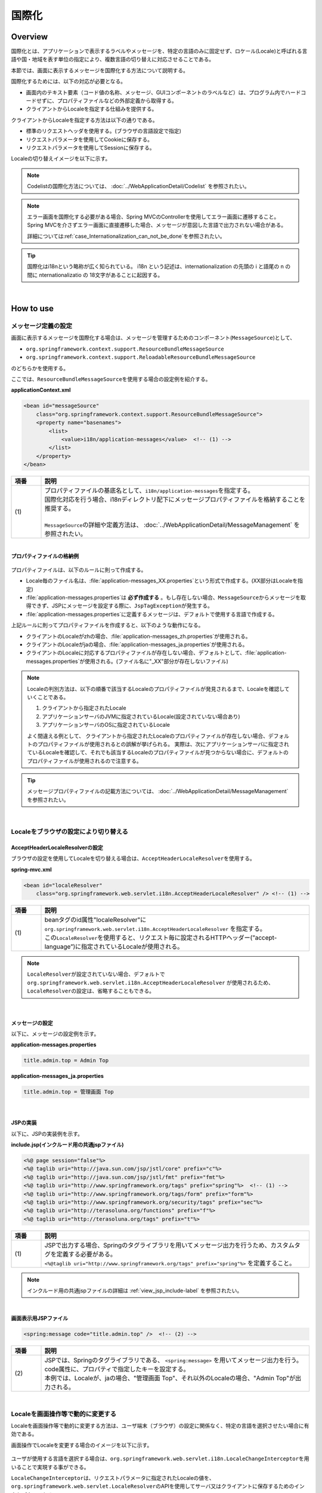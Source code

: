 国際化
================================================================================

.. only:: html

 .. contents:: 目次
    :depth: 3
    :local:

Overview
--------------------------------------------------------------------------------

国際化とは、アプリケーションで表示するラベルやメッセージを、特定の言語のみに固定せず、ロケール(Locale)と呼ばれる言語や国・地域を表す単位の指定により、複数言語の切り替えに対応させることである。

本節では、画面に表示するメッセージを国際化する方法について説明する。

国際化するためには、以下の対応が必要となる。

* 画面内のテキスト要素（コード値の名称、メッセージ、GUIコンポーネントのラベルなど）は、プログラム内でハードコードせずに、プロパティファイルなどの外部定義から取得する。
* クライアントからLocaleを指定する仕組みを提供する。

クライアントからLocaleを指定する方法は以下の通りである。

* 標準のリクエストヘッダを使用する。(ブラウザの言語設定で指定)
* リクエストパラメータを使用してCookieに保存する。
* リクエストパラメータを使用してSessionに保存する。

Localeの切り替えイメージを以下に示す。

.. figure:: ./images_Internationalization/i18n_change_image.png
    :alt: locale change image
    :width: 90%

.. note::

    Codelistの国際化方法については、 :doc:`../WebApplicationDetail/Codelist` を参照されたい。

.. note::

    エラー画面を国際化する必要がある場合、Spring MVCのControllerを使用してエラー画面に遷移すること。
    Spring MVCを介さずエラー画面に直接遷移した場合、メッセージが意図した言語で出力されない場合がある。

    詳細については\ :ref:`case_Internationalization_can_not_be_done`\ を参照されたい。

.. tip::

    国際化はi18nという略称が広く知られている。
    i18n という記述は、internationalization の先頭の i と語尾の n の間に nternationalizatio の
    18文字があることに起因する。

|

How to use
--------------------------------------------------------------------------------

メッセージ定義の設定
^^^^^^^^^^^^^^^^^^^^^^^^^^^^^^^^^^^^^^^^^^^^^^^^^^^^^^^^^^^^^^^^^^^^^^^^^^^^^^^^^^

画面に表示するメッセージを国際化する場合は、メッセージを管理するためのコンポーネント(\ ``MessageSource``\)として、

* ``org.springframework.context.support.ResourceBundleMessageSource``
* ``org.springframework.context.support.ReloadableResourceBundleMessageSource``

のどちらかを使用する。

ここでは、\ ``ResourceBundleMessageSource``\ を使用する場合の設定例を紹介する。

**applicationContext.xml**

.. code-block:: xml

    <bean id="messageSource"
        class="org.springframework.context.support.ResourceBundleMessageSource">
        <property name="basenames">
            <list>
                <value>i18n/application-messages</value>  <!-- (1) -->
            </list>
        </property>
    </bean>

.. tabularcolumns:: |p{0.10\linewidth}|p{0.90\linewidth}|
.. list-table::
    :header-rows: 1
    :widths: 10 90

    * - | 項番
      - | 説明
    * - | (1)
      - | プロパティファイルの基底名として、\ ``i18n/application-messages``\ を指定する。
        | 国際化対応を行う場合、i18nディレクトリ配下にメッセージプロパティファイルを格納することを推奨する。
        |
        | \ ``MessageSource``\ の詳細や定義方法は、 :doc:`../WebApplicationDetail/MessageManagement` を参照されたい。

|

**プロパティファイルの格納例**

.. figure:: ./images_Internationalization/i18n_properties_filepath.png
    :alt: properties filepath
    :width: 50%

プロパティファイルは、以下のルールに則って作成する。

* Locale毎のファイル名は、\ :file:`application-messages_XX.properties`\という形式で作成する。(XX部分はLocaleを指定)
* \ :file:`application-messages.properties`\は **必ず作成する** 。もし存在しない場合、\ ``MessageSource``\ からメッセージを取得できず、JSPにメッセージを設定する際に、\ ``JspTagException``\ が発生する。
* \ :file:`application-messages.properties`\に定義するメッセージは、デフォルトで使用する言語で作成する。

上記ルールに則ってプロパティファイルを作成すると、以下のような動作になる。

* クライアントのLocaleがzhの場合、\ :file:`application-messages_zh.properties`\が使用される。
* クライアントのLocaleがjaの場合、\ :file:`application-messages_ja.properties`\が使用される。
* クライアントのLocaleに対応するプロパティファイルが存在しない場合、デフォルトとして、\ :file:`application-messages.properties`\が使用される。(ファイル名に"_XX"部分が存在しないファイル)

.. note::

  Localeの判別方法は、以下の順番で該当するLocaleのプロパティファイルが発見されるまで、Localeを確認していくことである。

  #. クライアントから指定されたLocale
  #. アプリケーションサーバのJVMに指定されているLocale(設定されていない場合あり)
  #. アプリケーションサーバのOSに指定されているLocale

  よく間違える例として、 クライアントから指定されたLocaleのプロパティファイルが存在しない場合、デフォルトのプロパティファイルが使用されるとの誤解が挙げられる。
  実際は、次にアプリケーションサーバに指定されているLocaleを確認して、それでも該当するLocaleのプロパティファイルが見つからない場合に、デフォルトのプロパティファイルが使用されるので注意する。

.. tip::

   メッセージプロパティファイルの記載方法については、 :doc:`../WebApplicationDetail/MessageManagement` を参照されたい。

|

Localeをブラウザの設定により切り替える
^^^^^^^^^^^^^^^^^^^^^^^^^^^^^^^^^^^^^^^^^^^^^^^^^^^^^^^^^^^^^^^^^^^^^^^^^^^^^^^^^^

AcceptHeaderLocaleResolverの設定
""""""""""""""""""""""""""""""""""""""""""""""""""""""""""""""""""""""""""""""""

ブラウザの設定を使用してLocaleを切り替える場合は、\ ``AcceptHeaderLocaleResolver``\ を使用する。

**spring-mvc.xml**

.. code-block:: xml

    <bean id="localeResolver"
        class="org.springframework.web.servlet.i18n.AcceptHeaderLocaleResolver" /> <!-- (1) -->

.. tabularcolumns:: |p{0.10\linewidth}|p{0.90\linewidth}|
.. list-table::
    :header-rows: 1
    :widths: 10 90

    * - | 項番
      - | 説明
    * - | (1)
      - | beanタグのid属性"localeResolver"に ``org.springframework.web.servlet.i18n.AcceptHeaderLocaleResolver`` を指定する。
        | この\ ``LocaleResolver``\ を使用すると、リクエスト毎に設定されるHTTPヘッダー(”accept-language”)に指定されているLocaleが使用される。

.. note::

  \ ``LocaleResolver``\ が設定されていない場合、デフォルトで ``org.springframework.web.servlet.i18n.AcceptHeaderLocaleResolver`` が使用されるため、\ ``LocaleResolver``\ の設定は、省略することもできる。

|

メッセージの設定
""""""""""""""""""""""""""""""""""""""""""""""""""""""""""""""""""""""""""""""""

以下に、メッセージの設定例を示す。

**application-messages.properties**

.. code-block:: properties

    title.admin.top = Admin Top

**application-messages_ja.properties**

.. code-block:: properties

    title.admin.top = 管理画面 Top

|

JSPの実装
""""""""""""""""""""""""""""""""""""""""""""""""""""""""""""""""""""""""""""""""

以下に、JSPの実装例を示す。

**include.jsp(インクルード用の共通jspファイル)**

.. code-block:: jsp

  <%@ page session="false"%>
  <%@ taglib uri="http://java.sun.com/jsp/jstl/core" prefix="c"%>
  <%@ taglib uri="http://java.sun.com/jsp/jstl/fmt" prefix="fmt"%>
  <%@ taglib uri="http://www.springframework.org/tags" prefix="spring"%>  <!-- (1) -->
  <%@ taglib uri="http://www.springframework.org/tags/form" prefix="form"%>
  <%@ taglib uri="http://www.springframework.org/security/tags" prefix="sec"%>
  <%@ taglib uri="http://terasoluna.org/functions" prefix="f"%>
  <%@ taglib uri="http://terasoluna.org/tags" prefix="t"%>

.. tabularcolumns:: |p{0.10\linewidth}|p{0.90\linewidth}|
.. list-table::
    :header-rows: 1
    :widths: 10 90

    * - | 項番
      - | 説明
    * - | (1)
      - | JSPで出力する場合、Springのタグライブラリを用いてメッセージ出力を行うため、カスタムタグを定義する必要がある。
        | ``<%@taglib uri="http://www.springframework.org/tags" prefix="spring"%>`` を定義すること。

.. note::

  インクルード用の共通jspファイルの詳細は :ref:`view_jsp_include-label` を参照されたい。

|

**画面表示用JSPファイル**

.. code-block:: jsp

  <spring:message code="title.admin.top" />  <!-- (2) -->

.. tabularcolumns:: |p{0.10\linewidth}|p{0.90\linewidth}|
.. list-table::
    :header-rows: 1
    :widths: 10 90

    * - | 項番
      - | 説明
    * - | (2)
      - | JSPでは、Springのタグライブラリである、 ``<spring:message>`` を用いてメッセージ出力を行う。
        | code属性に、プロパティで指定したキーを設定する。
        | 本例では、Localeが、jaの場合、"管理画面 Top"、それ以外のLocaleの場合、"Admin Top"が出力される。

|

Localeを画面操作等で動的に変更する
^^^^^^^^^^^^^^^^^^^^^^^^^^^^^^^^^^^^^^^^^^^^^^^^^^^^^^^^^^^^^^^^^^^^^^^^^^^^^^^^
Localeを画面操作等で動的に変更する方法は、ユーザ端末（ブラウザ）の設定に関係なく、特定の言語を選択させたい場合に有効である。

画面操作でLocaleを変更する場合のイメージを以下に示す。

.. figure:: ./images_Internationalization/i18n_change_locale_on_screen.png
    :alt: i18n change locale on screen
    :align: center
    :width: 40%

ユーザが使用する言語を選択する場合は、\ ``org.springframework.web.servlet.i18n.LocaleChangeInterceptor``\ を用いることで実現する事ができる。

\ ``LocaleChangeInterceptor``\ は、リクエストパラメータに指定されたLocaleの値を、
\ ``org.springframework.web.servlet.LocaleResolver``\ のAPIを使用してサーバ又はクライアントに保存するためのインタセプターである。

使用する\ ``LocaleResolver``\ の実装クラスを、以下の表から選択する。

.. tabularcolumns:: |p{0.05\linewidth}|p{0.60\linewidth}|p{0.35\linewidth}|
.. list-table:: **LocaleResolverの種類**
    :header-rows: 1
    :widths: 5 60 35

    * - No
      - 実装クラス
      - Localeの保存方法
    * - 1.
      - ``org.springframework.web.servlet.i18n.SessionLocaleResolver``
      - | サーバーに保存(\ ``HttpSession``\ を使用)
    * - 2.
      - ``org.springframework.web.servlet.i18n.CookieLocaleResolver``
      - | クライアントに保存(\ ``Cookie``\ を使用)

.. note::

 \ ``LocaleResolver``\ に\ ``org.springframework.web.servlet.i18n.AcceptHeaderLocaleResolver``\ を使用する場合、
 \ ``org.springframework.web.servlet.i18n.LocaleChangeInterceptor``\ を使用してLocaleを動的に変更することはできない。

|

LocaleChangeInterceptorの設定
""""""""""""""""""""""""""""""""""""""""""""""""""""""""""""""""""""""""""""""""

リクエストパラメータを使用してLocaleを切り替える場合は、\ ``LocaleChangeInterceptor``\ を使用する。

**spring-mvc.xml**

.. code-block:: xml

  <mvc:interceptors>
    <mvc:interceptor>
      <mvc:mapping path="/**" />
      <mvc:exclude-mapping path="/resources/**" />
      <mvc:exclude-mapping path="/**/*.html" />
      <bean
        class="org.springframework.web.servlet.i18n.LocaleChangeInterceptor">  <!-- (1) -->
      </bean>
      <!-- omitted -->
    </mvc:interceptor>
  </mvc:interceptors>

.. tabularcolumns:: |p{0.10\linewidth}|p{0.90\linewidth}|
.. list-table::
    :header-rows: 1
    :widths: 10 90

    * - | 項番
      - | 説明
    * - | (1)
      - | Spring MVCのインタセプターに、 ``org.springframework.web.servlet.i18n.LocaleChangeInterceptor`` を定義する。
        | この設定により、"リクエストURL?locale=xx"で :ref:`使用可能<i18n_set_locale_view>` となる。

.. note::

    **Localeを指定するリクエストパラメータ名の変更方法**

     .. code-block:: xml

        <bean
            class="org.springframework.web.servlet.i18n.LocaleChangeInterceptor">
            <property name="paramName" value="lang"/>  <!-- (2) -->
        </bean>

     .. tabularcolumns:: |p{0.10\linewidth}|p{0.90\linewidth}|
     .. list-table::
        :header-rows: 1
        :widths: 10 90
        :class: longtable

        * - | 項番
          - | 説明
        * - | (2)
          - | \ ``paramName``\ プロパティにリクエストパラメータ名を指定する。上記例では、"リクエストURL?lang=xx"となる。

|

SessionLocaleResolverの設定
""""""""""""""""""""""""""""""""""""""""""""""""""""""""""""""""""""""""""""""""

Localeをサーバに保存する場合は、\ ``SessionLocaleResolver``\ を使用する。

**spring-mvc.xml**

.. code-block:: xml

  <bean id="localeResolver" class="org.springframework.web.servlet.i18n.SessionLocaleResolver">  <!-- (1) -->
      <property name="defaultLocale" value="en"/>  <!-- (2) -->
  </bean>

.. tabularcolumns:: |p{0.10\linewidth}|p{0.90\linewidth}|
.. list-table::
    :header-rows: 1
    :widths: 10 90

    * - | 項番
      - | 説明
    * - | (1)
      - | beanタグのid属性を"localeResolver"で定義し、 ``org.springframework.web.servlet.LocaleResolver`` を実装したクラスを指定する。
        | 本例では、セッションにLocaleを保存する ``org.springframework.web.servlet.i18n.SessionLocaleResolver`` を指定している。
        | beanタグのid属性は"localeResolver"と設定すること。
        | この設定により、 ``LocaleChangeInterceptor`` 内の処理で\ ``SessionLocaleResolver``\ が使用される。
    * - | (2)
      - | \ ``defaultLocale``\ プロパティにLocaleを指定する。セッションからLocaleが取得できない場合、\ ``value``\ の設定値が有効になる。

        .. note::

         \ ``defaultLocale``\ プロパティを省略した場合、ユーザ端末（ブラウザ）に設定されたLocaleが有効になる。

|

CookieLocaleResolverの設定
""""""""""""""""""""""""""""""""""""""""""""""""""""""""""""""""""""""""""""""""

Localeをクライアントに保存する場合は、\ ``CookieLocaleResolver``\ を使用する。

**spring-mvc.xml**

.. code-block:: xml

  <bean id="localeResolver" class="org.springframework.web.servlet.i18n.CookieLocaleResolver">  <!-- (1) -->
        <property name="defaultLocale" value="en"/>  <!-- (2) -->
        <property name="cookieName" value="localeCookie"/>  <!-- (3) -->
  </bean>

.. tabularcolumns:: |p{0.10\linewidth}|p{0.90\linewidth}|
.. list-table::
    :header-rows: 1
    :widths: 10 90

    * - | 項番
      - | 説明
    * - | (1)
      - | beanタグのid属性"localeResolver"に ``org.springframework.web.servlet.i18n.CookieLocaleResolver`` を指定する。
        | beanタグのid属性は"localeResolver"と設定すること。
        | この設定により、 ``LocaleChangeInterceptor`` 内の処理で\ ``CookieLocaleResolver``\ が使用される。
    * - | (2)
      - | \ ``defaultLocale``\ プロパティにLocaleを指定する。CookieからLocaleが取得できない場合、\ ``value``\ の設定値が有効になる。

        .. note::

         \ ``defaultLocale``\ プロパティを省略した場合、ユーザ端末（ブラウザ）に設定されたLocaleが有効になる。

    * - | (3)
      - | \ ``cookieName``\ プロパティに指定した値が、cookie名となる。指定しない場合、\ ``org.springframework.web.servlet.i18n.CookieLocaleResolver.LOCALE``\ となる。**Spring Frameworkを使用していることがわかるため、変更することを推奨する。**

|

メッセージの設定
""""""""""""""""""""""""""""""""""""""""""""""""""""""""""""""""""""""""""""""""

以下に、メッセージの設定例を示す。

**application-messages.properties**

.. code-block:: properties

    i.xx.yy.0001 = changed locale
    i.xx.yy.0002 = Confirm change of locale at next screen

**application-messages_ja.properties**

.. code-block:: properties

    i.xx.yy.0001 = Localeを変更しました。
    i.xx.yy.0002 = 次の画面でのLocale変更を確認

|

.. _i18n_set_locale_view:

JSPの実装
""""""""""""""""""""""""""""""""""""""""""""""""""""""""""""""""""""""""""""""""

以下に、JSPの実装例を示す。

**画面表示用JSPファイル**

.. code-block:: jsp

    <a href='${pageContext.request.contextPath}?locale=en'>English</a>  <!-- (1) -->
    <a href='${pageContext.request.contextPath}?locale=ja'>Japanese</a>
    <spring:message code="i.xx.yy.0001" />

.. tabularcolumns:: |p{0.10\linewidth}|p{0.90\linewidth}|
.. list-table::
    :header-rows: 1
    :widths: 10 90

    * - | 項番
      - | 説明
    * - | (1)
      - | Localeを切り替えるためのパラメータを送信する。
        | リクエストパラメータ名は、\ ``LocaleChangeInterceptor``\の\ ``paramName``\ プロパティに指定した値となる。（上記例では、デフォルトのパラメータ名を使用している）
        | 上記例の場合、Englishリンクで英語Locale、Japaneseリンクで日本語Localeに変更している。
        | 以降は、選択したLocaleが有効になる。
        | 英語Localeは"en"用のプロパティファイルが存在しないため、デフォルトのプロパティファイルから読み込まれる。

.. tip::

    * インクルード用の共通jspにSpringのタグライブラリを定義する必要がある。
    * インクルード用の共通jspファイルの詳細は :ref:`view_jsp_include-label` を参照されたい。

|

.. _case_Internationalization_can_not_be_done:

国際化が適用されない場合の対処方法
""""""""""""""""""""""""""""""""""""""""""""""""""""""""""""""""""""""""""""""""
\ ``LocaleChangeInterceptor``\ はSpring MVCの\ ``Controller``\ の処理実行時に呼ばれるインターセプタであるため、\ ``Controller``\ を経由しない遷移の場合は国際化が適用されないことに注意されたい。

例えば、エラー画面への遷移設定に直接JSPファイルを指定するような場合、エラー画面への遷移には\ ``Controller``\ が使用されない。
この場合、エラー画面を国際化するには、エラー画面へ遷移するための\ ``Controller``\ を作成し、エラー画面への遷移に使用することで\ ``LocaleChangeInterceptor``\ が使用されるように設定する必要がある。

.. note::

    同様に、JSPを直接指定した遷移の場合\ :doc:`../WebApplicationDetail/TilesLayout`\ で使用する\ ``ViewResolver``\ を経由しないためTilesが適用されない。


|

設定方法について、Spring Securityの\ :ref:`SpringSecurityAuthorization`\ の実装を例に以下に示す。

|

**LocaleChangeInterceptorが適用されないエラー画面への遷移例**

* spring-security.xml

.. code-block:: xml

    <sec:http>
        <!-- omitted -->
        <sec:access-denied-handler
            error-page="/WEB-INF/views/common/error/accessDeniedError.jsp" /> <!-- (1) -->
        <!-- omitted -->
    </sec:http>

.. tabularcolumns:: |p{0.10\linewidth}|p{0.90\linewidth}|
.. list-table::
    :header-rows: 1
    :widths: 10 90

    * - 項番
      - 説明
    * - | (1)
      - | \ ``<sec:access-denied-handler>``\ タグの\ ``error-page``\ 属性に認可エラー用のエラー画面をJSPで指定する。

|

**LocaleChangeInterceptorが適用されるエラー画面への遷移例**

* spring-security.xml

.. code-block:: xml

    <sec:http>
        <!-- omitted -->
        <sec:access-denied-handler
            error-page="/common/error/accessDeniedError" /> <!-- (1) -->
        <!-- omitted -->
    </sec:http>

.. tabularcolumns:: |p{0.10\linewidth}|p{0.90\linewidth}|
.. list-table::
    :header-rows: 1
    :widths: 10 90

    * - 項番
      - 説明
    * - | (1)
      - | \ ``<sec:access-denied-handler>``\ タグの\ ``error-page``\ 属性に認可エラー用のエラー画面へ遷移するためのパスを設定する。

* Controllerクラス

.. code-block:: java

    @Controller
    @RequestMapping("/common/error") // (1)
    public class ErrorController {

        @RequestMapping("accessDeniedError") // (1)
        public String accessDeniedError() {
            return "common/error/accessDeniedError"; // (2)
        }

    }

.. tabularcolumns:: |p{0.10\linewidth}|p{0.90\linewidth}|
.. list-table::
    :header-rows: 1
    :widths: 10 90

    * - 項番
      - 説明
    * - | (1)
      - | エラー画面へ遷移するためにリクエストマッピングを定義する。
    * - | (2)
      - | 遷移するエラー画面のView名を返却する。


.. warning::

    一般的に、エラー画面にはGETリクエストだけでなくPOSTリクエストからも遷移する可能性があるため、\ ``<mvc:view-controller>``\ は使用しないことを推奨する。

    \ ``<mvc:view-controller>``\ 使用時の留意点については :ref:`controller_method_return-html-label`\ を参照されたい。


.. raw:: latex

   \newpage

